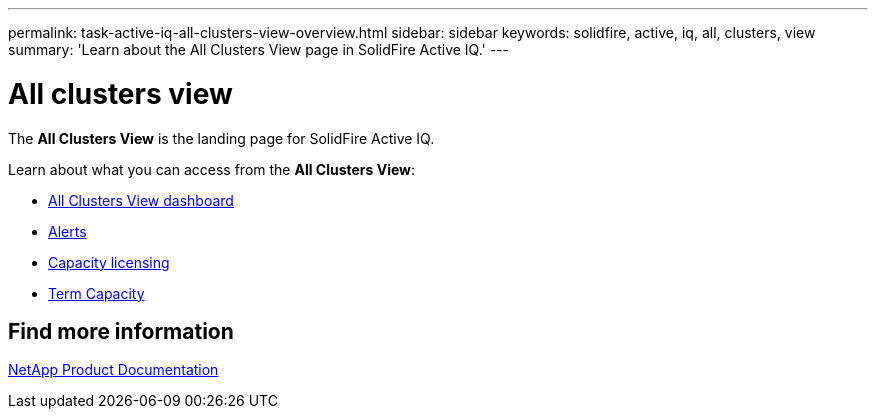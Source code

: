 ---
permalink: task-active-iq-all-clusters-view-overview.html
sidebar: sidebar
keywords: solidfire, active, iq, all, clusters, view
summary: 'Learn about the All Clusters View page in SolidFire Active IQ.'
---

= All clusters view
:icons: font
:imagesdir: ./media/

[.lead]
The *All Clusters View* is the landing page for SolidFire Active IQ.

Learn about what you can access from the *All Clusters View*:

* link:task-active-iq-all-clusters-view-dashboard.html[All Clusters View dashboard]
* link:task-active-iq-alerts.html[Alerts]
* link:task-active-iq-capacity-licensing.html[Capacity licensing]
* link:task-active-iq-term-capacity.html[Term Capacity]

== Find more information
https://www.netapp.com/support-and-training/documentation/[NetApp Product Documentation^]
